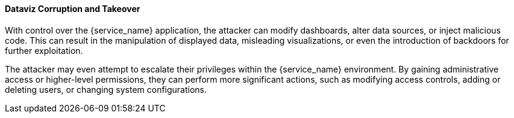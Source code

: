 ==== Dataviz Corruption and Takeover

With control over the {service_name} application, the attacker can modify
dashboards, alter data sources, or inject malicious code. This can result in the
manipulation of displayed data, misleading visualizations, or even the
introduction of backdoors for further exploitation.

The attacker may even attempt to escalate their privileges within the
{service_name} environment. By gaining administrative access or higher-level
permissions, they can perform more significant actions, such as modifying access
controls, adding or deleting users, or changing system configurations.

